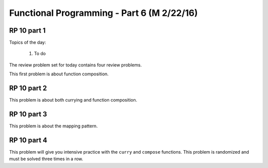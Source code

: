 .. This file is part of the OpenDSA eTextbook project. See
.. http://algoviz.org/OpenDSA for more details.
.. Copyright (c) 2012-13 by the OpenDSA Project Contributors, and
.. distributed under an MIT open source license.

.. avmetadata:: 
   :author: David Furcy and Tom Naps

===========================================
Functional Programming - Part 6 (M 2/22/16)
===========================================

RP 10 part 1
------------

Topics of the day:

  1. To do 

The review problem set for today contains four review problems.

This first problem is about function composition.

.. avembed:: Exercises/PL/RP10part1.html ka

RP 10 part 2
------------

This problem is about both currying and function composition.

.. avembed:: Exercises/PL/RP10part2.html ka


RP 10 part 3
------------

This problem is about the mapping pattern.

.. avembed:: Exercises/PL/RP10part3.html ka

RP 10 part 4
------------

This problem will give you intensive practice with the ``curry`` and
``compose`` functions. This problem is randomized and must be solved
three times in a row.

.. avembed:: Exercises/PL/RP10part4.html ka
